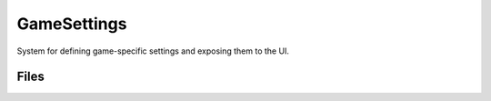 GameSettings
============

System for defining game-specific settings and exposing them to the UI.


Files
-----

.. code-block: txt
    Code
        Private\GameSetting.cpp
        Private\GameSettingAction.cpp
        Private\GameSettingCollection.cpp
        Private\GameSettingFilterState.cpp
        Private\GameSettingsModule.cpp
        Private\GameSettingValue.cpp
        Private\GameSettingValueDiscrete.cpp
        Private\GameSettingValueDiscreteDynamic.cpp
        Private\GameSettingValueScalar.cpp
        Private\GameSettingValueScalarDynamic.cpp
        Private\DataSource\GameSettingDataSourceDynamic.cpp
        Private\EditCondition\WhenPlatformHasTrait.cpp
        Private\EditCondition\WhenPlayingAsPrimaryPlayer.cpp
        Private\Registry\GameSettingRegistry.cpp
        Private\Registry\GameSettingRegistryChangeTracker.cpp
        Private\Widgets\GameSettingDetailExtension.cpp
        Private\Widgets\GameSettingDetailView.cpp
        Private\Widgets\GameSettingListEntry.cpp
        Private\Widgets\GameSettingListView.cpp
        Private\Widgets\GameSettingPanel.cpp
        Private\Widgets\GameSettingScreen.cpp
        Private\Widgets\GameSettingVisualData.cpp
        Private\Widgets\IGameSettingActionInterface.cpp
        Private\Widgets\Misc\GameSettingPressAnyKey.cpp
        Private\Widgets\Misc\GameSettingRotator.cpp
        Private\Widgets\Misc\KeyAlreadyBoundWarning.cpp
        Private\Widgets\Responsive\GameResponsivePanel.cpp
        Private\Widgets\Responsive\GameResponsivePanel.h
        Private\Widgets\Responsive\GameResponsivePanelSlot.cpp
        Private\Widgets\Responsive\GameResponsivePanelSlot.h
        Private\Widgets\Responsive\SGameResponsivePanel.cpp
        Private\Widgets\Responsive\SGameResponsivePanel.h
        Public\GameSetting.h
        Public\GameSettingAction.h
        Public\GameSettingCollection.h
        Public\GameSettingFilterState.h
        Public\GameSettingRegistry.h
        Public\GameSettingRegistryChangeTracker.h
        Public\GameSettingValue.h
        Public\GameSettingValueDiscrete.h
        Public\GameSettingValueDiscreteDynamic.h
        Public\GameSettingValueScalar.h
        Public\GameSettingValueScalarDynamic.h
        Public\DataSource\GameSettingDataSource.h
        Public\DataSource\GameSettingDataSourceDynamic.h
        Public\EditCondition\WhenCondition.h
        Public\EditCondition\WhenPlatformHasTrait.h
        Public\EditCondition\WhenPlayingAsPrimaryPlayer.h
        Public\Widgets\GameSettingDetailExtension.h
        Public\Widgets\GameSettingDetailView.h
        Public\Widgets\GameSettingListEntry.h
        Public\Widgets\GameSettingListView.h
        Public\Widgets\GameSettingPanel.h
        Public\Widgets\GameSettingScreen.h
        Public\Widgets\GameSettingVisualData.h
        Public\Widgets\IGameSettingActionInterface.h
        Public\Widgets\Misc\GameSettingPressAnyKey.h
        Public\Widgets\Misc\GameSettingRotator.h
        Public\Widgets\Misc\KeyAlreadyBoundWarning.h
